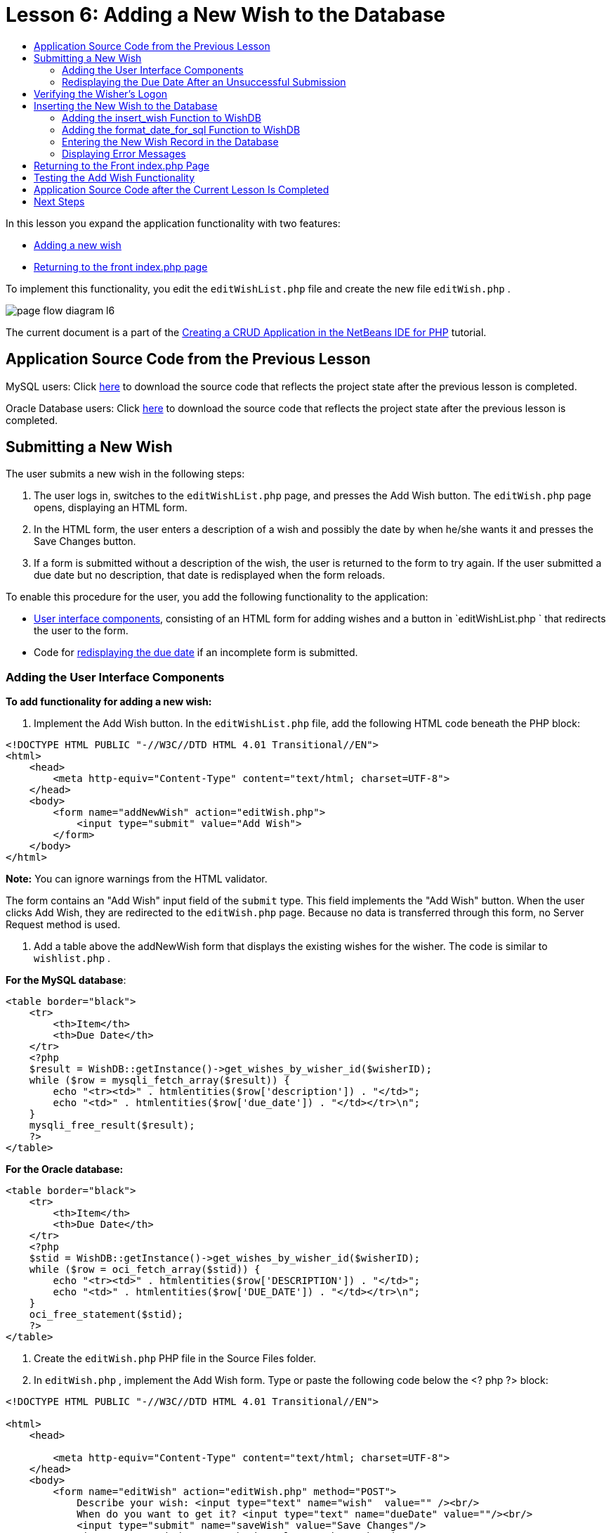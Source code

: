 // 
//     Licensed to the Apache Software Foundation (ASF) under one
//     or more contributor license agreements.  See the NOTICE file
//     distributed with this work for additional information
//     regarding copyright ownership.  The ASF licenses this file
//     to you under the Apache License, Version 2.0 (the
//     "License"); you may not use this file except in compliance
//     with the License.  You may obtain a copy of the License at
// 
//       http://www.apache.org/licenses/LICENSE-2.0
// 
//     Unless required by applicable law or agreed to in writing,
//     software distributed under the License is distributed on an
//     "AS IS" BASIS, WITHOUT WARRANTIES OR CONDITIONS OF ANY
//     KIND, either express or implied.  See the License for the
//     specific language governing permissions and limitations
//     under the License.
//

= Lesson 6: Adding a New Wish to the Database
:jbake-type: tutorial
:jbake-tags: tutorials 
:markup-in-source: verbatim,quotes,macros
:jbake-status: published
:syntax: true
:icons: font
:source-highlighter: pygments
:toc: left
:toc-title:
:description: Lesson 6: Adding a New Wish to the Database - Apache NetBeans
:keywords: Apache NetBeans, Tutorials, Lesson 6: Adding a New Wish to the Database


In this lesson you expand the application functionality with two features:

* <<_submitting_a_new_wish,Adding a new wish>>
* <<_returning_to_the_front_index_php_page,Returning to the front index.php page>>

To implement this functionality, you edit the  `editWishList.php`  file and create the new file  `editWish.php` .

image::images/page-flow-diagram-l6.png[]

The current document is a part of the link:wish-list-tutorial-main-page.html[+Creating a CRUD Application in the NetBeans IDE for PHP+] tutorial.


[[_application_source_code_from_the_previous_lesson]]
== Application Source Code from the Previous Lesson

MySQL users: Click link:https://netbeans.org/files/documents/4/1931/lesson5.zip[+here+] to download the source code that reflects the project state after the previous lesson is completed.

Oracle Database users: Click link:https://netbeans.org/projects/www/downloads/download/php%252Foracle-lesson5.zip[+here+] to download the source code that reflects the project state after the previous lesson is completed.

[[_submitting_a_new_wish]]
== Submitting a New Wish

The user submits a new wish in the following steps:

1. The user logs in, switches to the  `editWishList.php`  page, and presses the Add Wish button. The  `editWish.php`  page opens, displaying an HTML form.
2. In the HTML form, the user enters a description of a wish and possibly the date by when he/she wants it and presses the Save Changes button.
3. If a form is submitted without a description of the wish, the user is returned to the form to try again. If the user submitted a due date but no description, that date is redisplayed when the form reloads.

To enable this procedure for the user, you add the following functionality to the application:

* <<add-wish-ui-elements,User interface components>>, consisting of an HTML form for adding wishes and a button in  `editWishList.php ` that redirects the user to the form.
* Code for <<_redisplaying_the_due_date_after_an_unsuccessful_submission,redisplaying the due date>> if an incomplete form is submitted.


[[add-wish-ui-elements]]
=== Adding the User Interface Components

*To add functionality for adding a new wish:*

1. Implement the Add Wish button. In the  `editWishList.php`  file, add the following HTML code beneath the PHP block:

[source,xml,subs="{markup-in-source}"]
----

<!DOCTYPE HTML PUBLIC "-//W3C//DTD HTML 4.01 Transitional//EN">
<html>
    <head>
        <meta http-equiv="Content-Type" content="text/html; charset=UTF-8">
    </head>
    <body>
        <form name="addNewWish" action="editWish.php">            
            <input type="submit" value="Add Wish">
        </form>
    </body>
</html>
----

*Note:* You can ignore warnings from the HTML validator.

The form contains an "Add Wish" input field of the  `submit`  type. This field implements the "Add Wish" button. When the user clicks Add Wish, they are redirected to the  `editWish.php`  page. Because no data is transferred through this form, no Server Request method is used.



. Add a table above the addNewWish form that displays the existing wishes for the wisher. The code is similar to  `wishlist.php` .

*For the MySQL database*:


[source,php]
----

<table border="black">
    <tr>
        <th>Item</th>
        <th>Due Date</th>
    </tr>
    <?php
    $result = WishDB::getInstance()->get_wishes_by_wisher_id($wisherID);
    while ($row = mysqli_fetch_array($result)) {
        echo "<tr><td>" . htmlentities($row['description']) . "</td>";
        echo "<td>" . htmlentities($row['due_date']) . "</td></tr>\n";
    }
    mysqli_free_result($result);
    ?>
</table>
----

*For the Oracle database:*


[source,php]
----

<table border="black">
    <tr>
        <th>Item</th>
        <th>Due Date</th>
    </tr>
    <?php
    $stid = WishDB::getInstance()->get_wishes_by_wisher_id($wisherID);
    while ($row = oci_fetch_array($stid)) {
        echo "<tr><td>" . htmlentities($row['DESCRIPTION']) . "</td>";
        echo "<td>" . htmlentities($row['DUE_DATE']) . "</td></tr>\n";
    }
    oci_free_statement($stid);
    ?>
</table>
----


. Create the  `editWish.php`  PHP file in the Source Files folder.


. In  `editWish.php` , implement the Add Wish form. Type or paste the following code below the <? php ?> block:

[source,xml,subs="{markup-in-source}"]
----

<!DOCTYPE HTML PUBLIC "-//W3C//DTD HTML 4.01 Transitional//EN">

<html>
    <head>

        <meta http-equiv="Content-Type" content="text/html; charset=UTF-8">
    </head>
    <body>
        <form name="editWish" action="editWish.php" method="POST">
            Describe your wish: <input type="text" name="wish"  value="" /><br/>
            When do you want to get it? <input type="text" name="dueDate" value=""/><br/>
            <input type="submit" name="saveWish" value="Save Changes"/>
            <input type="submit" name="back" value="Back to the List"/>
        </form>
    </body>
</html> 
----

The Add Wish form contains:

* Two empty text fields for entering the wish description and due date.
* The texts to be printed next to the input fields.
* A  `submit`  field that represents a Save Changes button
* A  `submit`  field that represents a Back to the List button for returning to the  `editWishList.php`  page

Upon pressing the Add Wish button, the form submits the entered data to the same page,  `editWish.php` , through the Request method POST.

[[_redisplaying_the_due_date_after_an_unsuccessful_submission]]
=== Redisplaying the Due Date After an Unsuccessful Submission

If the user does not fill in a description in the Add Wish form, an error message is displayed and the user returns to the  `editWish.php`  page. When the user returns to  `editWish.php` , the Add Wish form should show the value of  `dueDate`  if it was entered. In the current implementation of the form, both fields are always empty. To keep entered values, you need to save the data of the new wish in an array. The array will consist of two elements named  `description`  and  `due_date` . You then need to change the Add Wish form so it retrieves the value of the  `dueDate`  field from the array.

*Note:* The code that reloads the input form if no description is entered is included in the <<_verifying_the_wisher_s_logon,code that validates the data and enters it to the database>>. This code is not described in this section. The code in this section only preserves the value of  `dueDate`  so that it is displayed if the form is reloaded .

*To redisplay the input form after the user submits it unsuccessfully:*

1. Type or paste the following code block inside the HTML <body> element of  `editWish.php` , directly above the input form:

[source,php]
----

<?php
if ($_SERVER['REQUEST_METHOD'] == "POST")
    $wish = array("description" => $_POST['wish'],
                        "due_date" => $_POST['dueDate']);
else
    $wish = array("description" => "",
                        "due_date" => "");
?>
----

The code checks which Request Server method was used for transferring the data and creates an array named $wish. If the method is POST, which means that the input form is displayed after an unsuccessful attempt to save a wish with an empty description, the elements  `description`  and  `due_date`  accept the values transferred through POST.

If the method is not POST, which means that the input form is displayed for the first time after redirection form the  `editWishList.php`  page, the elements  `description`  and  `due_date`  are empty.

NOTE: In either case the description is empty. The difference is only in the  `dueDate` .



. Update the Add Wish form so that the values of its input fields are retrieved from the  `$wish`  array. Replace the lines in the Add Wish form:

[source,php]
----

Describe your wish: <input type="text" name="wish"  value="" /><br/>
When do you want to get it? <input type="text" name="dueDate" value=""/><br/>
----
with:

[source,php]
----

Describe your wish: <input type="text" name="wish"  value="<?php echo $wish['description'];?>" /><br/>
When do you want to get it? <input type="text" name="dueDate" value="<?php echo $wish['due_date']; ?>"/><br/>
----

[[_verifying_the_wisher_s_logon]]
== Verifying the Wisher's Logon

In the  `editWish.php`  file, enter the following session handling code inside the <? php ?> block at the top of the file:


[source,php]
----

session_start();
if (!array_key_exists("user", $_SESSION)) {
    header('Location: index.php');
    exit;
}
----

The code:

* Opens the $_SESSION array for retrieving data..
* Verifies that the array $_SESSION contains an element with the identifier "user".
* If the check fails, which means that the user is not logged on, redirects the application to the front index.php page and cancels the PHP processing.

To check that session handling works correctly, run the editWish.php file from the IDE. The index.php page opens, because no user has been transferred to the editWish.page through a session.


[[insert-new-wish]]
== Inserting the New Wish to the Database

After the user submits a new wish, the application needs to add the wish to the "wishes" database. To enable this functionality, add the following code to the application:

* Add two more auxiliary functions to the  `WishDB`  class in  `db.php` .
* One function adds a new record to the wishes table.
* The other function converts dates into the format that the MySQL databases server supports.
* Add code to  `editWish.php`  that will use the new auxilliary functions in  `WishDB`  to enter the new wish into the database.


[[add-insert-wish]]
=== Adding the insert_wish Function to WishDB

This function requires the wisher's id, a description of the new wish, and the due date of the wish as the input parameters and enters this data to the database in a new record. The function does not return any values.

Open  `db.php `  and add the function  `insert_wish`  into the  `WishDB ` class:

*For the MySQL database*


[source,php]
----

function insert_wish($wisherID, $description, $duedate) {
    $description = $this->real_escape_string($description);
    if ($this->format_date_for_sql($duedate)==null){
       $this->query("INSERT INTO wishes (wisher_id, description)" .
            " VALUES (" . $wisherID . ", '" . $description . "')");
    } else
        $this->query("INSERT INTO wishes (wisher_id, description, due_date)" .
            " VALUES (" . $wisherID . ", '" . $description . "', "
            . $this->format_date_for_sql($duedate) . ")");
}
----

*For the Oracle database:*


[source,php]
----

function insert_wish($wisherID, $description, $duedate) {
    $query = "INSERT INTO wishes (wisher_id, description, due_date) VALUES (:wisher_id_bv, :desc_bv, to_date(:due_date_bv, 'YYYY-MM-DD'))";
    $stid = oci_parse($this->con, $query);
    oci_bind_by_name($stid, ':wisher_id_bv', $wisherID);
    oci_bind_by_name($stid, ':desc_bv', $description);
    oci_bind_by_name($stid, ':due_date_bv', $this->format_date_for_sql($duedate));
    oci_execute($stid);
    oci_free_statement($stid);
}
----

The code calls the function format_date_for_sql to convert the entered due date into a format that can be processed by the database server. Then the query INSERT INTO wishes (wisher_id, description, due_date) is executed to enter the new wish to the database.


[[add-format-date-for-sql]]
=== Adding the format_date_for_sql Function to WishDB

Add the function  `format_date_for_sql`  to the  `WishDB`  class in  `db.php` . The function requires a string with a date as the input parameter. The function returns a date in the format that can be processed by the database server or  `null`  if the input string is empty.

NOTE: The function in this example uses the PHP  `date_parse`  function. This function works only with English-language dates, such as December 25, 2010, and only Arabic numerals. A professional web site would use a date picker.

*For the MySQL database:*


[source,php]
----

function format_date_for_sql($date) {
    if ($date == "")
        return null;
    else {
        $dateParts = date_parse($date);
        return $dateParts["year"] * 10000 + $dateParts["month"] * 100 + $dateParts["day"];
    }
}
----

*For the Oracle database:*


[source,php]
----

function format_date_for_sql($date) {
    if ($date == "")
        return null;
    else {
        $dateParts = date_parse($date);
        return $dateParts['year'] * 10000 + '-' + $dateParts['month'] * 100 + '-' + $dateParts['day'];
    }
}
----

If the input string is empty, the code returns NULL. Otherwise, the internal  `date_parse`  function is called with the  `$date`  as the input parameter. The  `date_parse`  function returns an array that consists of three elements named  `$dateParts["year"]` ,  `$dateParts["month"]` , and  `$dateParts["day"]` . The final output string is constructed of the elements of the  `$dateParts`  array.

*Important:* The  `date_parse`  function recognizes only English dates. For example, it parses "February 2, 2016" but not "2 Unora, 2016".

*Note to Oracle Database users:* The only format requirement is that the format of the date in the  `return $dateParts...`  statement matches the date format in the  `to_date`  SQL function in the  `insert_wish`  query.


[[validateAndEnterWishToDatabase]]
=== Entering the New Wish Record in the Database

Now that you have developed the auxiliary functions, add code to validate the new wish data and enter the data to the database if it is valid. If the data is not valid, the code must reload the Add Wish form. If the data is invalid because no description has been entered but there is a due date, the due date is saved and redisplayed when the form reloads, thanks to code you <<_returning_to_the_front_index_php_page,developed earlier>>.

Enter the following code inside the top <? php?> block of  `editWish.php` , below the session handling code:


[source,php]
----

require_once("Includes/db.php");
$wisherID = WishDB::getInstance()->get_wisher_id_by_name($_SESSION['user']);

$wishDescriptionIsEmpty = false;
if ($_SERVER['REQUEST_METHOD'] == "POST"){
    if (array_key_exists("back", $_POST)) {
        header('Location: editWishList.php' ); 
        exit;
    } else
    if ($_POST['wish'] == "") {
        $wishDescriptionIsEmpty =  true;
    } else {
        WishDB::getInstance()->insert_wish($wisherID, $_POST['wish'], $_POST['dueDate']);
        header('Location: editWishList.php' );
        exit;
    }
}
	
----

The code performs the following functions:

* Enables the use of the  `db.php`  file
* Gets or creates an instance of the class  `WishDB` 
* Retrieves the id of the wisher who is attempting to add a wish by calling the function  `get_wisher_id_by_name` 
* Initializes the  `$wishDescriptionIsEmpty`  flag, which will be used later for showing error messages.
* Checks that the Request method is POST, which means that the data was submitted from the form for entering the wish data on the  `editWish.php`  page itself.
* Checks whether the  `$_POST`  array contains an element with the "back" key

If the  `$_POST`  array contains an element with the "back" key, the Back to the List button was pressed before submitting the form. In this case the code redirects the user to the  `editWishList.php`  without saving any data that was entered in the fields and stops PHP processing.

If the $_POST array _does not_ contain an element with the "back" key, the data was submitted by pressing the Save Changes button. In this case the code validates whether the wish description is filled in. The code does it by checking whether the element with the "wish" key in the $_POST array is empty and, if the key is empty, changes the $wishDescriptionIsEmpty flag to true. Note that with no further code executed in the PHP block, the Add Wish form reloads.

If the Back to the List button was not pressed and the wish description is filled in, the code calls the function  `insert_wish`  with the wisher's id, the description, and the due date for the wish as the input parameters. The code then redirects the user to the  `editWishList.php`  page and stops the PHP processing.

[[_displaying_error_messages]]
=== Displaying Error Messages

If the user attempts to save a wish but has not entered a description for it, an error message must be displayed.
Enter the following <? php?> block inside the HTML input form, below the "Describe your wish" input field:


[source,php]
----

<?php
if ($wishDescriptionIsEmpty)
    echo "Please enter description<br/>";
?>
----

The error message is displayed if the  `$wishDescriptionIsEmpty`  flag is true. The flag is processed during the input form validation.

[[_returning_to_the_front_index_php_page]]
== Returning to the Front index.php Page

The user should be able to return to the front page of the application at any time by pressing a button. 
To implement this functionality, enter the following HTML input form in the  `editWishList.php`  file, before the closing </body> tag:


[source,xml,subs="{markup-in-source}"]
----

<form name="backToMainPage" action="index.php"><input type="submit" value="Back To Main Page"/></form>
----

The form redirects the user to the front index.php page upon pressing the Back to Main Page button.

[[_testing_the_add_wish_functionality]]
== Testing the Add Wish Functionality

1. Run the application. On the  `index.php`  page, fill in the fields: in the Username field, enter "Tom", in the Password field, enter "tomcat".

image::images/user-logon-to-edit-wish-list.png[]


. Press the Edit My Wish List button. The  `editWishList.php`  page opens. 

image::images/edit-wish-list-add-wish.png[]


. Press the Back to Main Page button. The  `index.php`  page opens.


. Logon as Tom and press the Edit My Wish List button again. The  `editWishList.php`  page opens.


. Press the Add Wish button. The  `editWish.php`  page opens. Fill in the form.

image::images/new-wish.png[] 

Press the Back to the List button. The  `editWishList.php`  page opens but the entered wish is not added.


. Press the Add Wish button again. The  `editWish.php`  page opens. Fill in the due date and leave the description empty. Press the Save Changes button. The  `editWish.php`  page displays the input form with an error message and filled in due date.


. Press the Add Wish button again. The  `editWish.php`  page opens. Fill in the form and press the Save Changes button. The  `editWishList.php`  page shows an updated list of wishes. 

image::images/edit-wish-list-updated.png[]

[[_application_source_code_after_the_current_lesson_is_completed]]
== Application Source Code after the Current Lesson Is Completed

MySQL users: Click link:https://netbeans.org/files/documents/4/1932/lesson6.zip[+here+] to download the source code that reflects the project state after the lesson is completed.

Oracle Database users: Click link:https://netbeans.org/projects/www/downloads/download/php%252Foracle-lesson6.zip[+here+] to download the source code that reflects the project state after the lesson is completed.

[[_next_steps]]
== Next Steps

link:wish-list-lesson5.html[+<< Previous lesson+]

link:wish-list-lesson7.html[+Next lesson >>+]

link:wish-list-tutorial-main-page.html[+Back to the Tutorial main page+]
